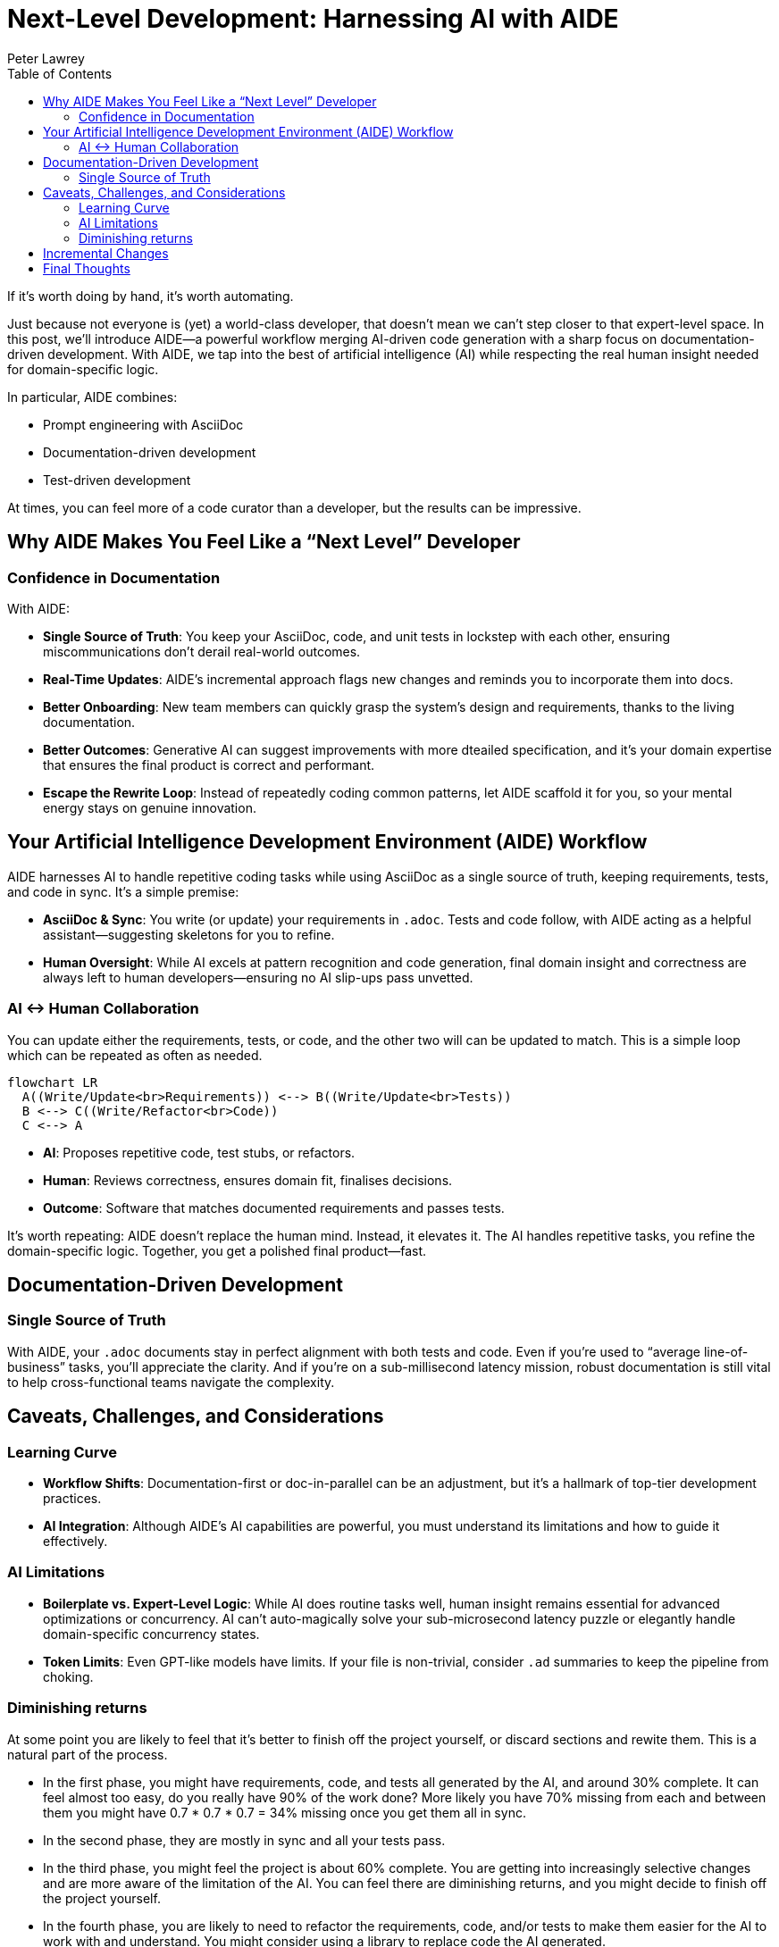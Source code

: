 = Next-Level Development: Harnessing AI with AIDE
:doctype: article
:author: Peter Lawrey
:lang: en-GB
:toc:

If it’s worth doing by hand, it’s worth automating.

Just because not everyone is (yet) a world-class developer, that doesn’t mean we can’t step closer to that expert-level space.
In this post, we’ll introduce AIDE—a powerful workflow merging AI-driven code generation with a sharp focus on documentation-driven development.
With AIDE, we tap into the best of artificial intelligence (AI) while respecting the real human insight needed for domain-specific logic.

In particular, AIDE combines:

- Prompt engineering with AsciiDoc
- Documentation-driven development
- Test-driven development

At times, you can feel more of a code curator than a developer, but the results can be impressive.

== Why AIDE Makes You Feel Like a “Next Level” Developer

=== Confidence in Documentation

With AIDE:

- **Single Source of Truth**: You keep your AsciiDoc, code, and unit tests in lockstep with each other, ensuring miscommunications don’t derail real-world outcomes.
- **Real-Time Updates**: AIDE’s incremental approach flags new changes and reminds you to incorporate them into docs.
- **Better Onboarding**: New team members can quickly grasp the system’s design and requirements, thanks to the living documentation.
- **Better Outcomes**: Generative AI can suggest improvements with more dteailed specification, and it’s your domain expertise that ensures the final product is correct and performant.
- **Escape the Rewrite Loop**: Instead of repeatedly coding common patterns, let AIDE scaffold it for you, so your mental energy stays on genuine innovation.

== Your Artificial Intelligence Development Environment (AIDE) Workflow

AIDE harnesses AI to handle repetitive coding tasks while using AsciiDoc as a single source of truth, keeping requirements, tests, and code in sync.
It’s a simple premise:

- **AsciiDoc & Sync**: You write (or update) your requirements in `.adoc`.
Tests and code follow, with AIDE acting as a helpful assistant—suggesting skeletons for you to refine.
- **Human Oversight**: While AI excels at pattern recognition and code generation, final domain insight and correctness are always left to human developers—ensuring no AI slip-ups pass unvetted.

=== AI <-> Human Collaboration

You can update either the requirements, tests, or code, and the other two will can be updated to match.
This is a simple loop which can be repeated as often as needed.

[mermaid]
----
flowchart LR
  A((Write/Update<br>Requirements)) <--> B((Write/Update<br>Tests))
  B <--> C((Write/Refactor<br>Code))
  C <--> A
----

- **AI**: Proposes repetitive code, test stubs, or refactors.
- **Human**: Reviews correctness, ensures domain fit, finalises decisions.
- **Outcome**: Software that matches documented requirements and passes tests.

It’s worth repeating: AIDE doesn’t replace the human mind.
Instead, it elevates it.
The AI handles repetitive tasks, you refine the domain-specific logic.
Together, you get a polished final product—fast.

== Documentation-Driven Development

=== Single Source of Truth

With AIDE, your `.adoc` documents stay in perfect alignment with both tests and code.
Even if you’re used to “average line-of-business” tasks, you’ll appreciate the clarity.
And if you’re on a sub-millisecond latency mission, robust documentation is still vital to help cross-functional teams navigate the complexity.

== Caveats, Challenges, and Considerations

=== Learning Curve

- **Workflow Shifts**: Documentation-first or doc-in-parallel can be an adjustment, but it’s a hallmark of top-tier development practices.
- **AI Integration**: Although AIDE’s AI capabilities are powerful, you must understand its limitations and how to guide it effectively.

=== AI Limitations

- **Boilerplate vs.
Expert-Level Logic**: While AI does routine tasks well, human insight remains essential for advanced optimizations or concurrency.
AI can’t auto-magically solve your sub-microsecond latency puzzle or elegantly handle domain-specific concurrency states.
- **Token Limits**: Even GPT-like models have limits.
If your file is non-trivial, consider `.ad` summaries to keep the pipeline from choking.

=== Diminishing returns

At some point you are likely to feel that it's better to finish off the project yourself, or discard sections and rewite them.
This is a natural part of the process.

- In the first phase, you might have requirements, code, and tests all generated by the AI, and around 30% complete. It can feel almost too easy, do you really have 90% of the work done? More likely you have 70% missing from each and between them you might have 0.7 * 0.7 * 0.7 = 34% missing once you get them all in sync.
- In the second phase, they are mostly in sync and all your tests pass.
- In the third phase, you might feel the project is about 60% complete.
You are getting into increasingly selective changes and are more aware of the limitation of the AI. You can feel there are diminishing returns, and you might decide to finish off the project yourself.
- In the fourth phase, you are likely to need to refactor the requirements, code, and/or tests to make them easier for the AI to work with and understand. You might consider using a library to replace code the AI generated.
- By the fifth phase, the project is likely to be more maintainable and more complete than if you had written it all yourself.

However, as you ask for more suggestions from the AI for things you probably wouldn't have thought of, you have to question if you need to do any of those things otherwise you might feel you are further from completion than you were before.

== Incremental Changes

AIDE supports a mode where it only processes files changed since the last full context build.
For highly specialized, massive codebases, this saves time and avoids rehashing every piece of documentation when passing this to the AI.

== Final Thoughts

A common mistake is using AI for things that it hasn't been demonstrated had value.
Using AI for to automate best practices, like documentation-driven development, is a great way to get started.
AIDE is a practical example of how AI can be used to improve the development process.

Whether you’re building a sophisticated high-frequency trading system or a regular business application, AIDE offers a path to fewer repetitive tasks and more clarity.

Most importantly, AIDE lets you **level up** your development experience, focusing on what truly matters: performance, scalability, architecture, and domain expertise.

